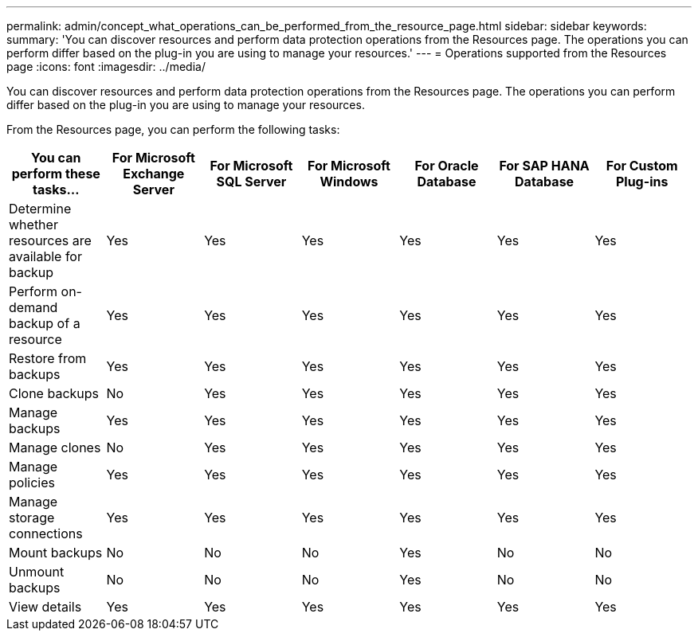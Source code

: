 ---
permalink: admin/concept_what_operations_can_be_performed_from_the_resource_page.html
sidebar: sidebar
keywords:
summary: 'You can discover resources and perform data protection operations from the Resources page. The operations you can perform differ based on the plug-in you are using to manage your resources.'
---
= Operations supported from the Resources page
:icons: font
:imagesdir: ../media/

[.lead]
You can discover resources and perform data protection operations from the Resources page. The operations you can perform differ based on the plug-in you are using to manage your resources.

From the Resources page, you can perform the following tasks:

|===
| You can perform these tasks...| For Microsoft Exchange Server| For Microsoft SQL Server| For Microsoft Windows| For Oracle Database| For SAP HANA Database| For Custom Plug-ins

a|
Determine whether resources are available for backup
a|
Yes
a|
Yes
a|
Yes
a|
Yes
a|
Yes
a|
Yes
a|
Perform on-demand backup of a resource
a|
Yes
a|
Yes
a|
Yes
a|
Yes
a|
Yes
a|
Yes
a|
Restore from backups
a|
Yes
a|
Yes
a|
Yes
a|
Yes
a|
Yes
a|
Yes
a|
Clone backups
a|
No
a|
Yes
a|
Yes
a|
Yes
a|
Yes
a|
Yes
a|
Manage backups
a|
Yes
a|
Yes
a|
Yes
a|
Yes
a|
Yes
a|
Yes
a|
Manage clones
a|
No
a|
Yes
a|
Yes
a|
Yes
a|
Yes
a|
Yes
a|
Manage policies
a|
Yes
a|
Yes
a|
Yes
a|
Yes
a|
Yes
a|
Yes
a|
Manage storage connections
a|
Yes
a|
Yes
a|
Yes
a|
Yes
a|
Yes
a|
Yes
a|
Mount backups
a|
No
a|
No
a|
No
a|
Yes
a|
No
a|
No
a|
Unmount backups
a|
No
a|
No
a|
No
a|
Yes
a|
No
a|
No
a|
View details
a|
Yes
a|
Yes
a|
Yes
a|
Yes
a|
Yes
a|
Yes
|===
